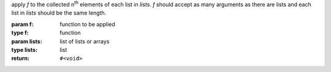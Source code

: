 apply `f` to the collected n\ :sup:`th` elements of each list in
`lists`.  `f` should accept as many arguments as there are lists and
each list in `lists` should be the same length.

:param f: function to be applied
:type f: function
:param lists: list of lists or arrays
:type lists: list
:return: ``#<void>``

.. seealso:: :ref:`map <map>` which does the same but returns a list
             of the results of `f`
